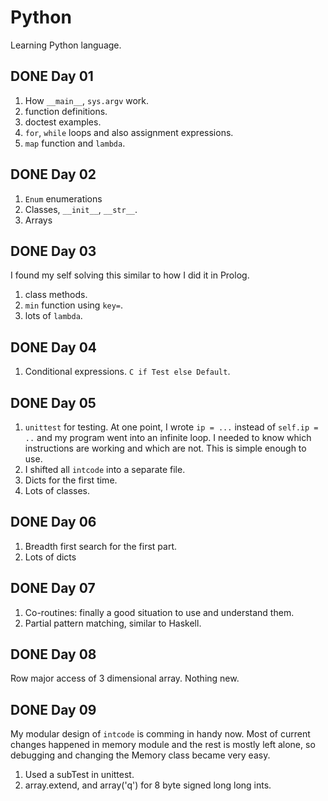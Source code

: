 * Python
Learning Python language.

** DONE Day 01
1. How ~__main__~, ~sys.argv~ work.
2. function definitions.
3. doctest examples.
4. ~for~, ~while~ loops and also assignment expressions.
5. ~map~ function and ~lambda~.


** DONE Day 02
1. ~Enum~ enumerations
2. Classes, ~__init__~, ~__str__~.
3. Arrays

** DONE Day 03
I found my self solving this similar to how I did it in Prolog.
1. class methods.
2. ~min~ function using ~key=~.
3. lots of ~lambda~.

** DONE Day 04
1. Conditional expressions. ~C if Test else Default~.

** DONE Day 05
1. ~unittest~ for testing. At one point, I wrote ~ip = ...~ instead of ~self.ip = ..~ and my program went into an infinite loop. I needed to know which instructions are working and which are not. This is simple enough to use.
2. I shifted all ~intcode~ into a separate file.
3. Dicts for the first time.
4. Lots of classes.

** DONE Day 06
1. Breadth first search for the first part.
2. Lots of dicts

** DONE Day 07
1. Co-routines: finally a good situation to use and understand them.
2. Partial pattern matching, similar to Haskell.

** DONE Day 08
Row major access of 3 dimensional array. Nothing new.

** DONE Day 09
My modular design of ~intcode~ is comming in handy now. Most of current changes happened in memory module and the rest is mostly left alone, so debugging and changing the Memory class became very easy.
1. Used a subTest in unittest.
2. array.extend, and array('q') for 8 byte signed long long ints.
